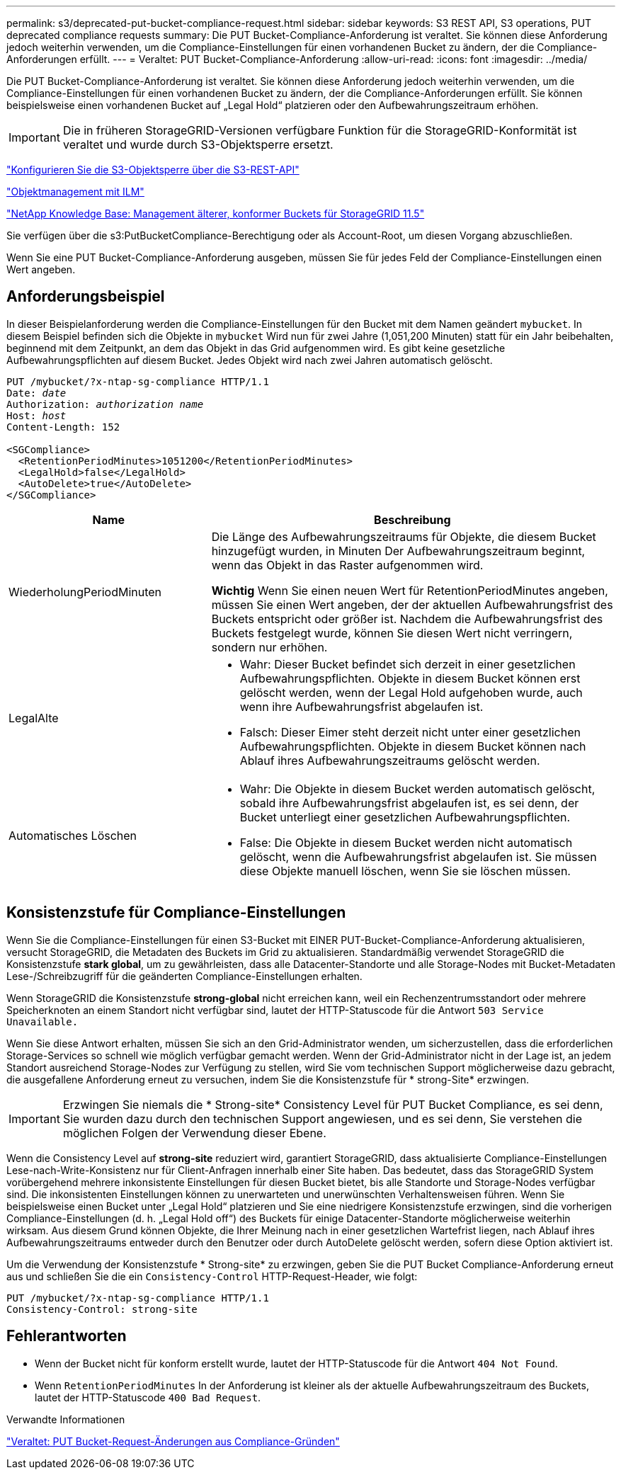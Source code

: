 ---
permalink: s3/deprecated-put-bucket-compliance-request.html 
sidebar: sidebar 
keywords: S3 REST API, S3 operations, PUT deprecated compliance requests 
summary: Die PUT Bucket-Compliance-Anforderung ist veraltet. Sie können diese Anforderung jedoch weiterhin verwenden, um die Compliance-Einstellungen für einen vorhandenen Bucket zu ändern, der die Compliance-Anforderungen erfüllt. 
---
= Veraltet: PUT Bucket-Compliance-Anforderung
:allow-uri-read: 
:icons: font
:imagesdir: ../media/


[role="lead"]
Die PUT Bucket-Compliance-Anforderung ist veraltet. Sie können diese Anforderung jedoch weiterhin verwenden, um die Compliance-Einstellungen für einen vorhandenen Bucket zu ändern, der die Compliance-Anforderungen erfüllt. Sie können beispielsweise einen vorhandenen Bucket auf „Legal Hold“ platzieren oder den Aufbewahrungszeitraum erhöhen.


IMPORTANT: Die in früheren StorageGRID-Versionen verfügbare Funktion für die StorageGRID-Konformität ist veraltet und wurde durch S3-Objektsperre ersetzt.

link:../s3/use-s3-api-for-s3-object-lock.html["Konfigurieren Sie die S3-Objektsperre über die S3-REST-API"]

link:../ilm/index.html["Objektmanagement mit ILM"]

https://kb.netapp.com/Advice_and_Troubleshooting/Hybrid_Cloud_Infrastructure/StorageGRID/How_to_manage_legacy_Compliant_buckets_in_StorageGRID_11.5["NetApp Knowledge Base: Management älterer, konformer Buckets für StorageGRID 11.5"^]

Sie verfügen über die s3:PutBucketCompliance-Berechtigung oder als Account-Root, um diesen Vorgang abzuschließen.

Wenn Sie eine PUT Bucket-Compliance-Anforderung ausgeben, müssen Sie für jedes Feld der Compliance-Einstellungen einen Wert angeben.



== Anforderungsbeispiel

In dieser Beispielanforderung werden die Compliance-Einstellungen für den Bucket mit dem Namen geändert `mybucket`. In diesem Beispiel befinden sich die Objekte in `mybucket` Wird nun für zwei Jahre (1,051,200 Minuten) statt für ein Jahr beibehalten, beginnend mit dem Zeitpunkt, an dem das Objekt in das Grid aufgenommen wird. Es gibt keine gesetzliche Aufbewahrungspflichten auf diesem Bucket. Jedes Objekt wird nach zwei Jahren automatisch gelöscht.

[listing, subs="specialcharacters,quotes"]
----
PUT /mybucket/?x-ntap-sg-compliance HTTP/1.1
Date: _date_
Authorization: _authorization name_
Host: _host_
Content-Length: 152

<SGCompliance>
  <RetentionPeriodMinutes>1051200</RetentionPeriodMinutes>
  <LegalHold>false</LegalHold>
  <AutoDelete>true</AutoDelete>
</SGCompliance>
----
[cols="1a,2a"]
|===
| Name | Beschreibung 


 a| 
WiederholungPeriodMinuten
 a| 
Die Länge des Aufbewahrungszeitraums für Objekte, die diesem Bucket hinzugefügt wurden, in Minuten Der Aufbewahrungszeitraum beginnt, wenn das Objekt in das Raster aufgenommen wird.

*Wichtig* Wenn Sie einen neuen Wert für RetentionPeriodMinutes angeben, müssen Sie einen Wert angeben, der der aktuellen Aufbewahrungsfrist des Buckets entspricht oder größer ist. Nachdem die Aufbewahrungsfrist des Buckets festgelegt wurde, können Sie diesen Wert nicht verringern, sondern nur erhöhen.



 a| 
LegalAlte
 a| 
* Wahr: Dieser Bucket befindet sich derzeit in einer gesetzlichen Aufbewahrungspflichten. Objekte in diesem Bucket können erst gelöscht werden, wenn der Legal Hold aufgehoben wurde, auch wenn ihre Aufbewahrungsfrist abgelaufen ist.
* Falsch: Dieser Eimer steht derzeit nicht unter einer gesetzlichen Aufbewahrungspflichten. Objekte in diesem Bucket können nach Ablauf ihres Aufbewahrungszeitraums gelöscht werden.




 a| 
Automatisches Löschen
 a| 
* Wahr: Die Objekte in diesem Bucket werden automatisch gelöscht, sobald ihre Aufbewahrungsfrist abgelaufen ist, es sei denn, der Bucket unterliegt einer gesetzlichen Aufbewahrungspflichten.
* False: Die Objekte in diesem Bucket werden nicht automatisch gelöscht, wenn die Aufbewahrungsfrist abgelaufen ist. Sie müssen diese Objekte manuell löschen, wenn Sie sie löschen müssen.


|===


== Konsistenzstufe für Compliance-Einstellungen

Wenn Sie die Compliance-Einstellungen für einen S3-Bucket mit EINER PUT-Bucket-Compliance-Anforderung aktualisieren, versucht StorageGRID, die Metadaten des Buckets im Grid zu aktualisieren. Standardmäßig verwendet StorageGRID die Konsistenzstufe *stark global*, um zu gewährleisten, dass alle Datacenter-Standorte und alle Storage-Nodes mit Bucket-Metadaten Lese-/Schreibzugriff für die geänderten Compliance-Einstellungen erhalten.

Wenn StorageGRID die Konsistenzstufe *strong-global* nicht erreichen kann, weil ein Rechenzentrumsstandort oder mehrere Speicherknoten an einem Standort nicht verfügbar sind, lautet der HTTP-Statuscode für die Antwort `503 Service Unavailable.`

Wenn Sie diese Antwort erhalten, müssen Sie sich an den Grid-Administrator wenden, um sicherzustellen, dass die erforderlichen Storage-Services so schnell wie möglich verfügbar gemacht werden. Wenn der Grid-Administrator nicht in der Lage ist, an jedem Standort ausreichend Storage-Nodes zur Verfügung zu stellen, wird Sie vom technischen Support möglicherweise dazu gebracht, die ausgefallene Anforderung erneut zu versuchen, indem Sie die Konsistenzstufe für * strong-Site* erzwingen.


IMPORTANT: Erzwingen Sie niemals die * Strong-site* Consistency Level für PUT Bucket Compliance, es sei denn, Sie wurden dazu durch den technischen Support angewiesen, und es sei denn, Sie verstehen die möglichen Folgen der Verwendung dieser Ebene.

Wenn die Consistency Level auf *strong-site* reduziert wird, garantiert StorageGRID, dass aktualisierte Compliance-Einstellungen Lese-nach-Write-Konsistenz nur für Client-Anfragen innerhalb einer Site haben. Das bedeutet, dass das StorageGRID System vorübergehend mehrere inkonsistente Einstellungen für diesen Bucket bietet, bis alle Standorte und Storage-Nodes verfügbar sind. Die inkonsistenten Einstellungen können zu unerwarteten und unerwünschten Verhaltensweisen führen. Wenn Sie beispielsweise einen Bucket unter „Legal Hold“ platzieren und Sie eine niedrigere Konsistenzstufe erzwingen, sind die vorherigen Compliance-Einstellungen (d. h. „Legal Hold off“) des Buckets für einige Datacenter-Standorte möglicherweise weiterhin wirksam. Aus diesem Grund können Objekte, die Ihrer Meinung nach in einer gesetzlichen Wartefrist liegen, nach Ablauf ihres Aufbewahrungszeitraums entweder durch den Benutzer oder durch AutoDelete gelöscht werden, sofern diese Option aktiviert ist.

Um die Verwendung der Konsistenzstufe * Strong-site* zu erzwingen, geben Sie die PUT Bucket Compliance-Anforderung erneut aus und schließen Sie die ein `Consistency-Control` HTTP-Request-Header, wie folgt:

[listing]
----
PUT /mybucket/?x-ntap-sg-compliance HTTP/1.1
Consistency-Control: strong-site
----


== Fehlerantworten

* Wenn der Bucket nicht für konform erstellt wurde, lautet der HTTP-Statuscode für die Antwort `404 Not Found`.
* Wenn `RetentionPeriodMinutes` In der Anforderung ist kleiner als der aktuelle Aufbewahrungszeitraum des Buckets, lautet der HTTP-Statuscode `400 Bad Request`.


.Verwandte Informationen
link:deprecated-put-bucket-request-modifications-for-compliance.html["Veraltet: PUT Bucket-Request-Änderungen aus Compliance-Gründen"]
